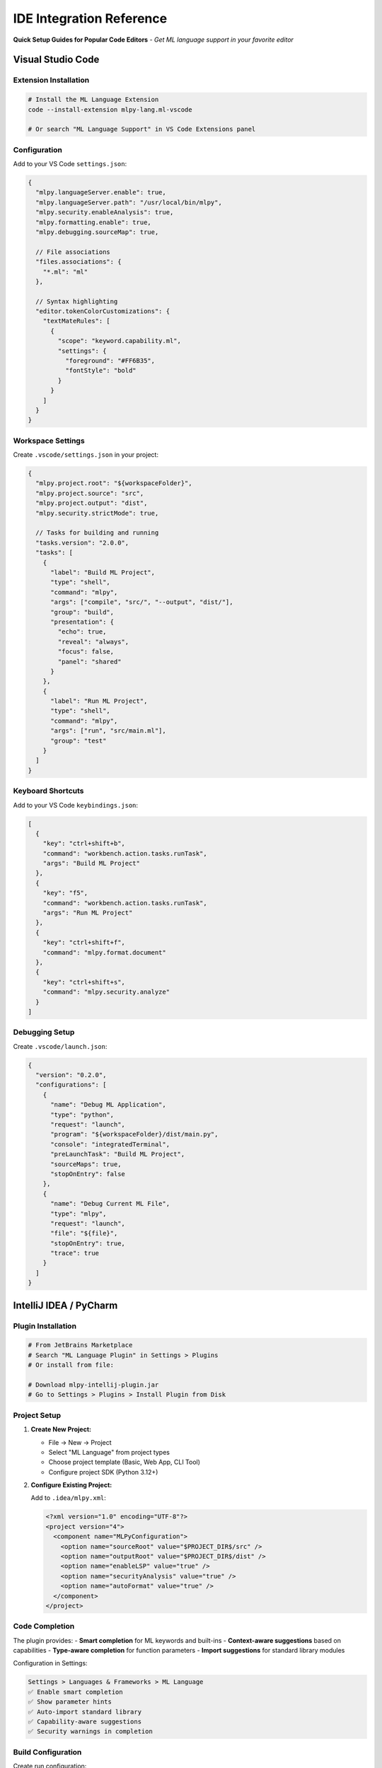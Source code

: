 =======================
IDE Integration Reference
=======================

**Quick Setup Guides for Popular Code Editors** - *Get ML language support in your favorite editor*

Visual Studio Code
==================

Extension Installation
---------------------

.. code-block:: bash

   # Install the ML Language Extension
   code --install-extension mlpy-lang.ml-vscode

   # Or search "ML Language Support" in VS Code Extensions panel

Configuration
------------

Add to your VS Code ``settings.json``:

.. code-block:: json

   {
     "mlpy.languageServer.enable": true,
     "mlpy.languageServer.path": "/usr/local/bin/mlpy",
     "mlpy.security.enableAnalysis": true,
     "mlpy.formatting.enable": true,
     "mlpy.debugging.sourceMap": true,

     // File associations
     "files.associations": {
       "*.ml": "ml"
     },

     // Syntax highlighting
     "editor.tokenColorCustomizations": {
       "textMateRules": [
         {
           "scope": "keyword.capability.ml",
           "settings": {
             "foreground": "#FF6B35",
             "fontStyle": "bold"
           }
         }
       ]
     }
   }

Workspace Settings
-----------------

Create ``.vscode/settings.json`` in your project:

.. code-block:: json

   {
     "mlpy.project.root": "${workspaceFolder}",
     "mlpy.project.source": "src",
     "mlpy.project.output": "dist",
     "mlpy.security.strictMode": true,

     // Tasks for building and running
     "tasks.version": "2.0.0",
     "tasks": [
       {
         "label": "Build ML Project",
         "type": "shell",
         "command": "mlpy",
         "args": ["compile", "src/", "--output", "dist/"],
         "group": "build",
         "presentation": {
           "echo": true,
           "reveal": "always",
           "focus": false,
           "panel": "shared"
         }
       },
       {
         "label": "Run ML Project",
         "type": "shell",
         "command": "mlpy",
         "args": ["run", "src/main.ml"],
         "group": "test"
       }
     ]
   }

Keyboard Shortcuts
-----------------

Add to your VS Code ``keybindings.json``:

.. code-block:: json

   [
     {
       "key": "ctrl+shift+b",
       "command": "workbench.action.tasks.runTask",
       "args": "Build ML Project"
     },
     {
       "key": "f5",
       "command": "workbench.action.tasks.runTask",
       "args": "Run ML Project"
     },
     {
       "key": "ctrl+shift+f",
       "command": "mlpy.format.document"
     },
     {
       "key": "ctrl+shift+s",
       "command": "mlpy.security.analyze"
     }
   ]

Debugging Setup
--------------

Create ``.vscode/launch.json``:

.. code-block:: json

   {
     "version": "0.2.0",
     "configurations": [
       {
         "name": "Debug ML Application",
         "type": "python",
         "request": "launch",
         "program": "${workspaceFolder}/dist/main.py",
         "console": "integratedTerminal",
         "preLaunchTask": "Build ML Project",
         "sourceMaps": true,
         "stopOnEntry": false
       },
       {
         "name": "Debug Current ML File",
         "type": "mlpy",
         "request": "launch",
         "file": "${file}",
         "stopOnEntry": true,
         "trace": true
       }
     ]
   }

IntelliJ IDEA / PyCharm
=======================

Plugin Installation
-------------------

.. code-block:: bash

   # From JetBrains Marketplace
   # Search "ML Language Plugin" in Settings > Plugins
   # Or install from file:

   # Download mlpy-intellij-plugin.jar
   # Go to Settings > Plugins > Install Plugin from Disk

Project Setup
-------------

1. **Create New Project:**

   - File → New → Project
   - Select "ML Language" from project types
   - Choose project template (Basic, Web App, CLI Tool)
   - Configure project SDK (Python 3.12+)

2. **Configure Existing Project:**

   Add to ``.idea/mlpy.xml``:

   .. code-block:: xml

      <?xml version="1.0" encoding="UTF-8"?>
      <project version="4">
        <component name="MLPyConfiguration">
          <option name="sourceRoot" value="$PROJECT_DIR$/src" />
          <option name="outputRoot" value="$PROJECT_DIR$/dist" />
          <option name="enableLSP" value="true" />
          <option name="securityAnalysis" value="true" />
          <option name="autoFormat" value="true" />
        </component>
      </project>

Code Completion
--------------

The plugin provides:
- **Smart completion** for ML keywords and built-ins
- **Context-aware suggestions** based on capabilities
- **Type-aware completion** for function parameters
- **Import suggestions** for standard library modules

Configuration in Settings:

.. code-block:: text

   Settings > Languages & Frameworks > ML Language
   ✅ Enable smart completion
   ✅ Show parameter hints
   ✅ Auto-import standard library
   ✅ Capability-aware suggestions
   ✅ Security warnings in completion

Build Configuration
------------------

Create run configuration:

.. code-block:: text

   Run > Edit Configurations > Add New > ML Application

   Name: Build and Run
   ML File: src/main.ml
   Working Directory: $PROJECT_DIR$
   Environment Variables:
     MLPY_PROJECT_ROOT=$PROJECT_DIR$
     MLPY_DEBUG=true

   Before Launch:
   ✅ Build ML Project (mlpy compile)
   ✅ Run security analysis

Security Analysis Integration
----------------------------

.. code-block:: text

   Settings > Tools > ML Security Analysis

   Analysis Level: Strict
   ✅ Real-time analysis
   ✅ Highlight security violations
   ✅ Show capability requirements
   ✅ Detect potential vulnerabilities

   Custom Rules: security-rules.yaml
   Report Format: HTML + JSON
   Auto-fix: Conservative

Vim/Neovim
==========

Plugin Installation
------------------

Using **vim-plug**:

.. code-block:: vim

   " In your .vimrc or init.vim
   Plug 'mlpy-lang/vim-ml'
   Plug 'neovim/nvim-lspconfig'  " For LSP support
   Plug 'hrsh7th/nvim-cmp'       " For completion

   " Install plugins
   :PlugInstall

Using **packer.nvim** (Neovim):

.. code-block:: lua

   -- In your plugins.lua
   use {
     'mlpy-lang/vim-ml',
     'neovim/nvim-lspconfig',
     'hrsh7th/nvim-cmp',
   }

LSP Configuration
----------------

Add to your Neovim ``init.lua``:

.. code-block:: lua

   -- ML Language Server setup
   local lspconfig = require('lspconfig')

   lspconfig.mlpy_lsp.setup {
     cmd = { 'mlpy', 'lsp' },
     filetypes = { 'ml' },
     root_dir = lspconfig.util.root_pattern('mlpy.json', '.git'),
     settings = {
       mlpy = {
         security = {
           enableAnalysis = true,
           strictMode = true
         },
         completion = {
           enableCapabilityHints = true,
           showTypeInfo = true
         },
         diagnostics = {
           enableSecurityWarnings = true,
           showCapabilityErrors = true
         }
       }
     },
     on_attach = function(client, bufnr)
       -- Keybindings
       local opts = { noremap=true, silent=true, buffer=bufnr }
       vim.keymap.set('n', 'gd', vim.lsp.buf.definition, opts)
       vim.keymap.set('n', 'K', vim.lsp.buf.hover, opts)
       vim.keymap.set('n', '<leader>ca', vim.lsp.buf.code_action, opts)
       vim.keymap.set('n', '<leader>rn', vim.lsp.buf.rename, opts)
       vim.keymap.set('n', '<leader>f', vim.lsp.buf.format, opts)
     end
   }

Syntax Highlighting
------------------

The plugin provides syntax highlighting for:
- ML keywords (``capability``, ``match``, ``async``)
- Built-in functions and types
- Security annotations
- String interpolation
- Comments and documentation

Customize colors in your ``.vimrc``:

.. code-block:: vim

   " ML syntax highlighting customization
   hi mlCapability ctermfg=208 guifg=#FF6B35 cterm=bold gui=bold
   hi mlSecurityAnnotation ctermfg=196 guifg=#FF0000
   hi mlBuiltinFunction ctermfg=33 guifg=#0087FF
   hi mlTypeAnnotation ctermfg=105 guifg=#8787FF

Key Mappings
-----------

Add to your ``.vimrc`` or ``init.vim``:

.. code-block:: vim

   " ML-specific key mappings
   autocmd FileType ml nmap <buffer> <leader>r :!mlpy run %<CR>
   autocmd FileType ml nmap <buffer> <leader>c :!mlpy compile %<CR>
   autocmd FileType ml nmap <buffer> <leader>t :!mlpy test<CR>
   autocmd FileType ml nmap <buffer> <leader>s :!mlpy analyze --security %<CR>
   autocmd FileType ml nmap <buffer> <leader>f :!mlpy format %<CR>

   " Quick capability insertion
   autocmd FileType ml imap <buffer> cap capability ()<Left>
   autocmd FileType ml imap <buffer> fn function ()<Left>

Build Integration
----------------

Create ML build commands:

.. code-block:: vim

   " In your .vimrc
   command! MLRun !mlpy run %
   command! MLCompile !mlpy compile %
   command! MLTest !mlpy test
   command! MLFormat !mlpy format %
   command! MLSecurity !mlpy analyze --security %

   " Set makeprg for :make command
   autocmd FileType ml setlocal makeprg=mlpy\ compile\ %

Emacs
=====

Package Installation
-------------------

Using **MELPA**:

.. code-block:: elisp

   ;; In your init.el
   (require 'package)
   (add-to-list 'package-archives '("melpa" . "https://melpa.org/packages/"))
   (package-initialize)

   ;; Install packages
   (package-install 'ml-mode)
   (package-install 'lsp-mode)
   (package-install 'company)

Using **use-package**:

.. code-block:: elisp

   (use-package ml-mode
     :ensure t
     :mode "\\.ml\\'")

   (use-package lsp-mode
     :ensure t
     :hook (ml-mode . lsp-deferred)
     :commands lsp)

   (use-package company
     :ensure t
     :hook (ml-mode . company-mode))

ML Mode Configuration
--------------------

.. code-block:: elisp

   ;; ML language configuration
   (add-to-list 'auto-mode-alist '("\\.ml\\'" . ml-mode))

   ;; ML mode hooks
   (add-hook 'ml-mode-hook
             (lambda ()
               (setq-local tab-width 4)
               (setq-local indent-tabs-mode nil)
               (setq-local comment-start "// ")
               (setq-local comment-end "")
               (electric-pair-mode 1)
               (show-paren-mode 1)))

LSP Mode Setup
-------------

.. code-block:: elisp

   ;; ML Language Server configuration
   (with-eval-after-load 'lsp-mode
     (add-to-list 'lsp-language-id-configuration '(ml-mode . "ml"))
     (lsp-register-client
      (make-lsp-client
       :new-connection (lsp-stdio-connection '("mlpy" "lsp"))
       :major-modes '(ml-mode)
       :server-id 'mlpy-lsp)))

   ;; LSP UI configuration
   (use-package lsp-ui
     :ensure t
     :hook (lsp-mode . lsp-ui-mode)
     :config
     (setq lsp-ui-doc-enable t
           lsp-ui-doc-position 'at-point
           lsp-ui-sideline-enable t
           lsp-ui-sideline-show-code-actions t))

Compilation and Running
----------------------

.. code-block:: elisp

   ;; ML compilation functions
   (defun ml-compile ()
     "Compile current ML file"
     (interactive)
     (compile (format "mlpy compile %s" (buffer-file-name))))

   (defun ml-run ()
     "Run current ML file"
     (interactive)
     (compile (format "mlpy run %s" (buffer-file-name))))

   (defun ml-test ()
     "Run ML tests"
     (interactive)
     (compile "mlpy test"))

   (defun ml-format ()
     "Format current ML file"
     (interactive)
     (shell-command (format "mlpy format %s" (buffer-file-name)))
     (revert-buffer t t))

   ;; Key bindings
   (define-key ml-mode-map (kbd "C-c C-c") 'ml-compile)
   (define-key ml-mode-map (kbd "C-c C-r") 'ml-run)
   (define-key ml-mode-map (kbd "C-c C-t") 'ml-test)
   (define-key ml-mode-map (kbd "C-c C-f") 'ml-format)

Org-Mode Integration
-------------------

.. code-block:: elisp

   ;; ML code blocks in org-mode
   (org-babel-do-load-languages
    'org-babel-load-languages
    '((ml . t)))

   ;; ML source block execution
   (defun org-babel-execute:ml (body params)
     "Execute ML code block"
     (let ((temp-file (make-temp-file "org-babel-ml" nil ".ml")))
       (with-temp-file temp-file
         (insert body))
       (shell-command-to-string
        (format "mlpy run %s" temp-file))))

Sublime Text
============

Package Installation
-------------------

1. **Install Package Control** (if not already installed)
2. **Install ML Language Package:**

   - Cmd/Ctrl + Shift + P
   - Type "Package Control: Install Package"
   - Search "ML Language Support"
   - Install the package

Syntax Highlighting
------------------

Create ``ML.sublime-syntax`` in your User packages:

.. code-block:: yaml

   %YAML 1.2
   ---
   name: ML
   file_extensions: [ml]
   scope: source.ml

   contexts:
     main:
       - match: '\b(capability|function|if|else|for|while|match|async|await|import|export|type)\b'
         scope: keyword.control.ml
       - match: '\b(string|number|boolean|null|undefined)\b'
         scope: storage.type.ml
       - match: '".*?"'
         scope: string.quoted.double.ml
       - match: '//.*$'
         scope: comment.line.double-slash.ml

Build System
-----------

Create ``ML.sublime-build``:

.. code-block:: json

   {
     "shell_cmd": "mlpy run $file",
     "file_regex": "^(.+?):(\\d+):(\\d+): (.*)$",
     "working_dir": "${project_path}",
     "selector": "source.ml",

     "variants": [
       {
         "name": "Compile Only",
         "shell_cmd": "mlpy compile $file"
       },
       {
         "name": "Run Tests",
         "shell_cmd": "mlpy test"
       },
       {
         "name": "Security Analysis",
         "shell_cmd": "mlpy analyze --security $file"
       }
     ]
   }

Common IDE Features
===================

Language Server Protocol Support
-------------------------------

All modern editors can use the ML Language Server:

.. code-block:: bash

   # Start ML Language Server
   mlpy lsp

   # With specific configuration
   mlpy lsp --config mlpy-lsp.json

   # Debug mode
   mlpy lsp --debug --log-file lsp.log

Features provided by LSP:
- **Code Completion** with capability awareness
- **Error Diagnostics** including security warnings
- **Go to Definition** for functions and types
- **Hover Information** with type details
- **Document Formatting** according to ML style guide
- **Code Actions** for security fixes

Project Configuration
--------------------

Create ``mlpy-lsp.json`` in project root:

.. code-block:: json

   {
     "languageServer": {
       "completion": {
         "enableSnippets": true,
         "showCapabilityHints": true,
         "prioritizeSecure": true
       },
       "diagnostics": {
         "enableSecurity": true,
         "securityLevel": "strict",
         "showTypeErrors": true,
         "showUnusedVariables": true
       },
       "formatting": {
         "indentSize": 4,
         "insertFinalNewline": true,
         "trimTrailingWhitespace": true
       },
       "security": {
         "enableRealTimeAnalysis": true,
         "highlightViolations": true,
         "showCapabilityRequirements": true
       }
     }
   }

General Integration Tips
=======================

1. **Always Enable LSP**: Use the ML Language Server for best experience
2. **Configure Security Analysis**: Enable real-time security checking
3. **Set Up Build Tasks**: Configure compilation and execution shortcuts
4. **Use Source Maps**: Enable debugging with generated Python code
5. **Format on Save**: Auto-format ML code for consistency
6. **Capability Hints**: Enable completion hints for required capabilities
7. **Project Templates**: Use ``mlpy init`` for consistent project structure

**Remember:** The ML Language Server provides the richest development experience across all editors!